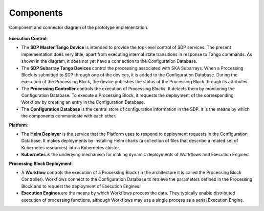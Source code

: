 Components
==========


.. figure:: ../images/sdp_system_cc.svg
   :align: center

   Component and connector diagram of the prototype implementation.

**Execution Control**:

* The **SDP Master Tango Device** is intended to provide the top-level
  control of SDP services. The present implementation does very little,
  apart from executing internal state transitions in response to Tango
  commands. As shown in the diagram, it does not yet have a connection
  to the Configuration Database.

* The **SDP Subarray Tango Devices** control the processing associated
  with SKA Subarrays. When a Processing Block is submitted to SDP
  through one of the devices, it is added to the Configuration Database.
  During the execution of the Processing Block, the device publishes the
  status of the Processing Block through its attributes.

* The **Processing Controller** controls the execution of Processing
  Blocks. It detects them by monitoring the Configuration Database. To
  execute a Processing Block, it requests the deployment of the
  corresponding Workflow by creating an entry in the Configuration
  Database.

* The **Configuration Database** is the central store of configuration
  information in the SDP. It is the means by which the components
  communicate with each other.

**Platform**:

* The **Helm Deployer** is the service that the Platform uses to respond
  to deployment requests in the Configuration Database. It makes
  deployments by installing Helm charts (a collection of files that
  describe a related set of Kubernetes resources) into a Kubernetes cluster.

* **Kubernetes** is the underlying mechanism for making dynamic
  deployments of Workflows and Execution Engines.

**Processing Block Deployment**:

* A **Workflow** controls the execution of a Processing Block (in the
  architecture it is called the Processing Block Controller). Workflows
  connect to the Configuration Database to retrieve the parameters defined
  in the Processing Block and to request the deployment of Execution
  Engines.

* **Execution Engines** are the means by which Workflows process the data.
  They typically enable distributed execution of processing functions,
  although Workflows may use a single process as a serial Execution
  Engine.
